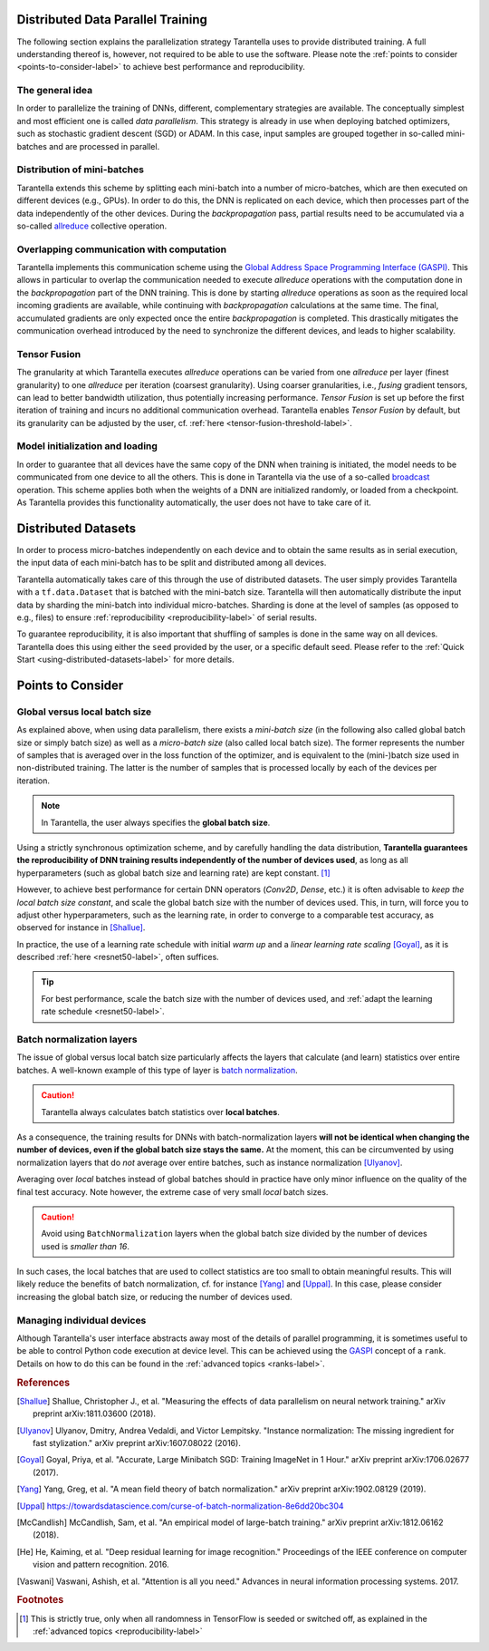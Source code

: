 Distributed Data Parallel Training
==================================

The following section explains the parallelization strategy Tarantella uses to
provide distributed training. A full understanding thereof is, however, not required 
to be able to use the software. Please note the :ref:`points to consider <points-to-consider-label>`
to achieve best performance and reproducibility.

The general idea
----------------

In order to parallelize the training of DNNs, different, complementary strategies are available.
The conceptually simplest and most efficient one is called *data parallelism*. This strategy
is already in use when deploying batched optimizers, such as stochastic gradient descent (SGD)
or ADAM. In this case, input samples are grouped together in so-called mini-batches and
are processed in parallel.

Distribution of mini-batches
----------------------------

Tarantella extends this scheme by splitting each mini-batch into a number of micro-batches,
which are then executed on different devices (e.g., GPUs).
In order to do this, the DNN is replicated on each device,
which then processes part of the data independently of the other devices.
During the *backpropagation* pass, partial results need to be accumulated via a so-called
`allreduce <https://en.wikipedia.org/wiki/Collective_operation#All-Reduce_%5B5%5D>`_
collective operation.

Overlapping communication with computation
------------------------------------------

Tarantella implements this communication scheme using the
`Global Address Space Programming Interface (GASPI) <https://en.wikipedia.org/wiki/Global_Address_Space_Programming_Interface>`_.
This allows in particular to overlap the communication needed to execute *allreduce* operations
with the computation done in the *backpropagation* part of the DNN training.
This is done by starting *allreduce* operations as soon as the required local incoming gradients are
available, while continuing with *backpropagation* calculations at the same time.
The final, accumulated gradients are only expected once the entire *backpropagation* is completed.
This drastically mitigates the communication overhead introduced by the need to synchronize
the different devices, and leads to higher scalability.

.. _tensor-fusion-label:

Tensor Fusion
-------------

The granularity at which Tarantella executes *allreduce* operations can be varied from
one *allreduce* per layer (finest granularity) to one *allreduce* per iteration (coarsest granularity).
Using coarser granularities, i.e., *fusing* gradient tensors,
can lead to better bandwidth utilization, thus potentially increasing performance.
*Tensor Fusion* is set up before the first iteration of training and incurs no additional communication overhead.
Tarantella enables *Tensor Fusion* by default, but its granularity can be adjusted by the user,
cf. :ref:`here <tensor-fusion-threshold-label>`.

Model initialization and loading
--------------------------------

In order to guarantee that all devices have the same copy of the DNN when training is initiated,
the model needs to be communicated from one device to all the others.
This is done in Tarantella via the use of a so-called
`broadcast <https://en.wikipedia.org/wiki/Collective_operation#Broadcast_[3]>`_ operation.
This scheme applies both when the weights of a DNN are initialized randomly,
or loaded from a checkpoint.
As Tarantella provides this functionality automatically,
the user does not have to take care of it.

.. _points-to-consider-label:

Distributed Datasets
=====================

In order to process micro-batches independently on each device and to obtain the same results
as in serial execution, the input data of each mini-batch has to be split and distributed
among all devices.

Tarantella automatically takes care of this through the use of distributed datasets.
The user simply provides Tarantella with a ``tf.data.Dataset`` that is batched
with the mini-batch size. Tarantella will then automatically distribute the input data
by sharding the mini-batch into individual micro-batches. Sharding is done at the level
of samples (as opposed to e.g., files) to ensure :ref:`reproducibility <reproducibility-label>`
of serial results.

To guarantee reproducibility, it is also important that shuffling of samples is done
in the same way on all devices. Tarantella does this using either the ``seed`` provided
by the user, or a specific default seed. Please refer to the
:ref:`Quick Start <using-distributed-datasets-label>`
for more details.

Points to Consider
==================

.. _global-vs-local-batch-size-label:

Global versus local batch size
------------------------------

As explained above, when using data parallelism, there exists a *mini-batch size*
(in the following also called global batch size or simply batch size) 
as well as a *micro-batch size* (also called local batch size).
The former represents the number of samples that
is averaged over in the loss function of the optimizer, and is equivalent to
the (mini-)batch size used in non-distributed training. The latter is the number
of samples that is processed locally by each of the devices per iteration.

.. note::

   In Tarantella, the user always specifies the **global batch size**.

Using a strictly synchronous optimization scheme, and by carefully handling the data distribution,
**Tarantella guarantees the reproducibility of DNN training results independently of the number of
devices used**, as long as all hyperparameters (such as global batch size and learning rate)
are kept constant. [#footnote_random_seeds]_

However, to achieve best performance for certain DNN operators (`Conv2D`, `Dense`, etc.)
it is often advisable to *keep the local batch size constant*, and scale the global
batch size with the number of devices used. This, in turn, will force you to
adjust other hyperparameters, such as the learning rate, in order to converge
to a comparable test accuracy, as observed for instance in [Shallue]_.

In practice, the use of a learning rate schedule with initial *warm up* and
a *linear learning rate scaling* [Goyal]_, as it is described
:ref:`here <resnet50-label>`, often suffices. 

.. tip::

   For best performance, scale the batch size with the number of devices used,
   and :ref:`adapt the learning rate schedule <resnet50-label>`.

Batch normalization layers
--------------------------

The issue of global versus local batch size particularly affects the layers
that calculate (and learn) statistics over entire batches.
A well-known example of this type of layer is
`batch normalization <https://en.wikipedia.org/wiki/Batch_normalization>`_.

.. caution::

   Tarantella always calculates batch statistics over **local batches**.

As a consequence, the training results for DNNs with batch-normalization layers
**will not be identical when changing the number of devices, even if
the global batch size stays the same.**
At the moment, this can be circumvented by using normalization layers that
do *not* average over entire batches, such as instance normalization
[Ulyanov]_.

Averaging over *local* batches instead of global batches should in practice
have only minor influence on the quality of the final test accuracy.
Note however, the extreme case of very small *local* batch sizes.

.. caution::

   Avoid using ``BatchNormalization`` layers when the global batch size
   divided by the number of devices used is *smaller than 16*.

In such cases, the local batches that are used to collect statistics are
too small to obtain meaningful results. This will likely reduce the
benefits of batch normalization, cf. for instance [Yang]_ and [Uppal]_.
In this case, please consider increasing the global batch size,
or reducing the number of devices used.

Managing individual devices
---------------------------

Although Tarantella's user interface abstracts away most of the details of
parallel programming, it is sometimes useful to be able to control
Python code execution at device level. This can be achieved using the
`GASPI <https://en.wikipedia.org/wiki/Global_Address_Space_Programming_Interface>`_ concept
of a ``rank``. Details on how to do this can be found in the
:ref:`advanced topics <ranks-label>`.

.. rubric:: References

.. [Shallue] Shallue, Christopher J., et al. "Measuring the effects of data parallelism on neural network training." arXiv preprint arXiv:1811.03600 (2018).

.. [Ulyanov] Ulyanov, Dmitry, Andrea Vedaldi, and Victor Lempitsky. "Instance normalization: The missing ingredient for fast stylization." arXiv preprint arXiv:1607.08022 (2016).

.. [Goyal] Goyal, Priya, et al. "Accurate, Large Minibatch SGD: Training ImageNet in 1 Hour." arXiv preprint arXiv:1706.02677 (2017).

.. [Yang] Yang, Greg, et al. "A mean field theory of batch normalization." arXiv preprint arXiv:1902.08129 (2019).

.. [Uppal] https://towardsdatascience.com/curse-of-batch-normalization-8e6dd20bc304

.. [McCandlish] McCandlish, Sam, et al. "An empirical model of large-batch training." arXiv preprint arXiv:1812.06162 (2018).

.. [He] He, Kaiming, et al. "Deep residual learning for image recognition." Proceedings of the IEEE conference on computer vision and pattern recognition. 2016.

.. [Vaswani] Vaswani, Ashish, et al. "Attention is all you need." Advances in neural information processing systems. 2017.

.. rubric:: Footnotes

.. [#footnote_random_seeds] This is strictly true, only when all randomness in TensorFlow is
   seeded or switched off, as explained in the :ref:`advanced topics <reproducibility-label>`

